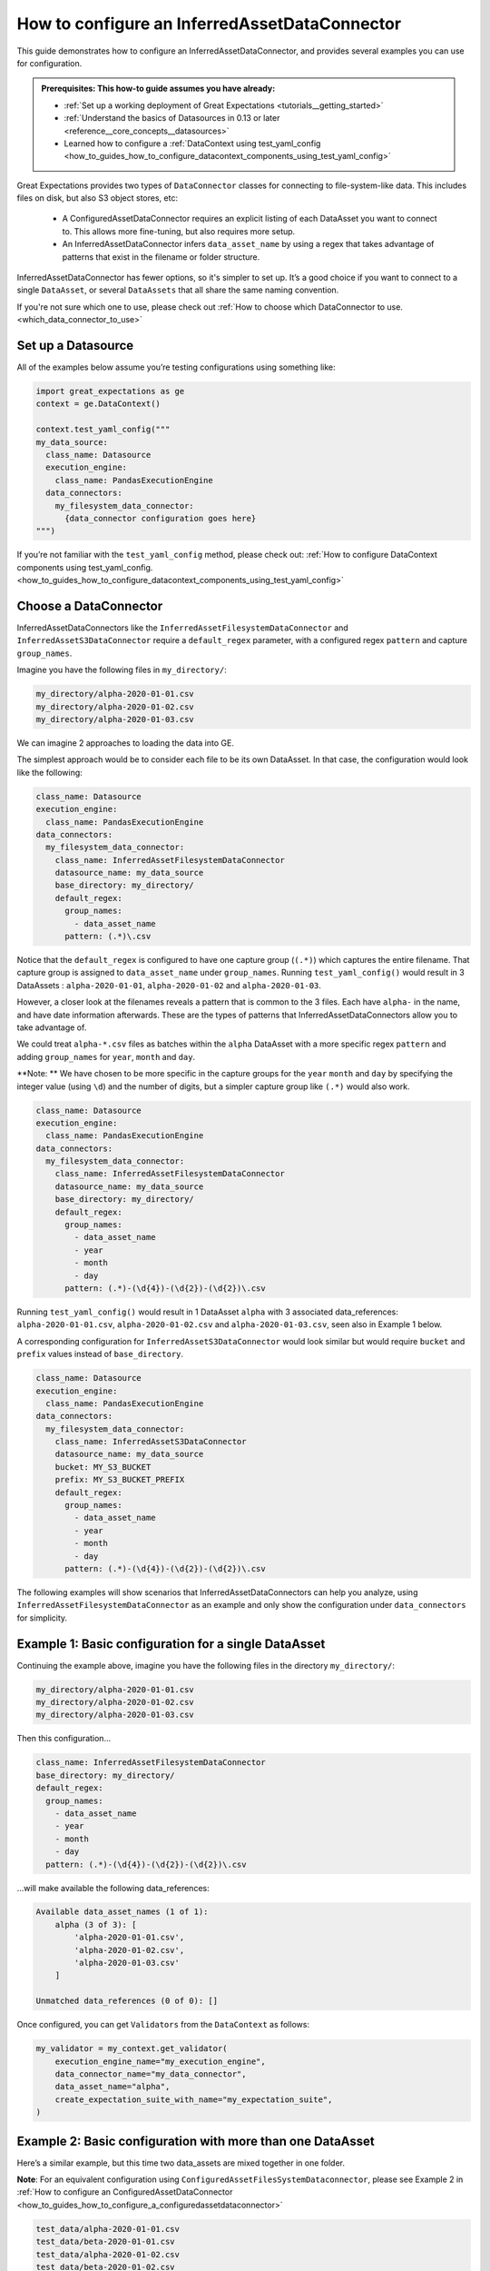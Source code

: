 .. _how_to_guides_how_to_configure_a_inferredassetdataconnector:

How to configure an InferredAssetDataConnector
==============================================

This guide demonstrates how to configure an InferredAssetDataConnector, and provides several examples you
can use for configuration.

.. admonition:: Prerequisites: This how-to guide assumes you have already:

    - :ref:`Set up a working deployment of Great Expectations <tutorials__getting_started>`
    - :ref:`Understand the basics of Datasources in 0.13 or later <reference__core_concepts__datasources>`
    - Learned how to configure a :ref:`DataContext using test_yaml_config <how_to_guides_how_to_configure_datacontext_components_using_test_yaml_config>`

Great Expectations provides two types of ``DataConnector`` classes for connecting to file-system-like data. This includes files on disk,
but also S3 object stores, etc:

    - A ConfiguredAssetDataConnector requires an explicit listing of each DataAsset you want to connect to. This allows more fine-tuning, but also requires more setup.
    - An InferredAssetDataConnector infers ``data_asset_name`` by using a regex that takes advantage of patterns that exist in the filename or folder structure.

InferredAssetDataConnector has fewer options, so it's simpler to set up. It’s a good choice if you want to connect to a single ``DataAsset``, or several ``DataAssets`` that all share the same naming convention.

If you're not sure which one to use, please check out :ref:`How to choose which DataConnector to use. <which_data_connector_to_use>`

Set up a Datasource
-------------------

All of the examples below assume you’re testing configurations using something like:

.. code-block:: python

    import great_expectations as ge
    context = ge.DataContext()

    context.test_yaml_config("""
    my_data_source:
      class_name: Datasource
      execution_engine:
        class_name: PandasExecutionEngine
      data_connectors:
        my_filesystem_data_connector:
          {data_connector configuration goes here}
    """)


If you’re not familiar with the ``test_yaml_config`` method, please check out: :ref:`How to configure DataContext components using test_yaml_config. <how_to_guides_how_to_configure_datacontext_components_using_test_yaml_config>`

Choose a DataConnector
----------------------

InferredAssetDataConnectors like the ``InferredAssetFilesystemDataConnector`` and ``InferredAssetS3DataConnector``
require a ``default_regex`` parameter, with a configured regex ``pattern`` and capture ``group_names``.

Imagine you have the following files in ``my_directory/``:

.. code-block:: bash

    my_directory/alpha-2020-01-01.csv
    my_directory/alpha-2020-01-02.csv
    my_directory/alpha-2020-01-03.csv

We can imagine 2 approaches to loading the data into GE.

The simplest approach would be to consider each file to be its own DataAsset.  In that case, the configuration would look like the following:

.. code-block:: yaml

  class_name: Datasource
  execution_engine:
    class_name: PandasExecutionEngine
  data_connectors:
    my_filesystem_data_connector:
      class_name: InferredAssetFilesystemDataConnector
      datasource_name: my_data_source
      base_directory: my_directory/
      default_regex:
        group_names:
          - data_asset_name
        pattern: (.*)\.csv

Notice that the ``default_regex`` is configured to have one capture group (``(.*)``) which captures the entire filename. That capture group is assigned to ``data_asset_name`` under ``group_names``.
Running ``test_yaml_config()`` would result in 3 DataAssets : ``alpha-2020-01-01``, ``alpha-2020-01-02`` and ``alpha-2020-01-03``.

However, a closer look at the filenames reveals a pattern that is common to the 3 files. Each have ``alpha-`` in the name, and have date information afterwards. These are the types of patterns that InferredAssetDataConnectors allow you to take advantage of.

We could treat ``alpha-*.csv`` files as batches within the ``alpha`` DataAsset with a more specific regex ``pattern`` and adding ``group_names`` for ``year``, ``month`` and ``day``.

**Note: ** We have chosen to be more specific in the capture groups for the ``year`` ``month`` and ``day`` by specifying the integer value (using ``\d``) and the number of digits, but a simpler capture group like ``(.*)`` would also work.

.. code-block:: yaml

  class_name: Datasource
  execution_engine:
    class_name: PandasExecutionEngine
  data_connectors:
    my_filesystem_data_connector:
      class_name: InferredAssetFilesystemDataConnector
      datasource_name: my_data_source
      base_directory: my_directory/
      default_regex:
        group_names:
          - data_asset_name
          - year
          - month
          - day
        pattern: (.*)-(\d{4})-(\d{2})-(\d{2})\.csv

Running ``test_yaml_config()`` would result in 1 DataAsset ``alpha`` with 3 associated data_references: ``alpha-2020-01-01.csv``, ``alpha-2020-01-02.csv`` and ``alpha-2020-01-03.csv``, seen also in Example 1 below.

A corresponding configuration for ``InferredAssetS3DataConnector`` would look similar but would require ``bucket`` and ``prefix`` values instead of ``base_directory``.

.. code-block:: yaml

  class_name: Datasource
  execution_engine:
    class_name: PandasExecutionEngine
  data_connectors:
    my_filesystem_data_connector:
      class_name: InferredAssetS3DataConnector
      datasource_name: my_data_source
      bucket: MY_S3_BUCKET
      prefix: MY_S3_BUCKET_PREFIX
      default_regex:
        group_names:
          - data_asset_name
          - year
          - month
          - day
        pattern: (.*)-(\d{4})-(\d{2})-(\d{2})\.csv

The following examples will show scenarios that InferredAssetDataConnectors can help you analyze, using ``InferredAssetFilesystemDataConnector`` as an example and only show the configuration under ``data_connectors`` for simplicity.


Example 1: Basic configuration for a single DataAsset
-----------------------------------------------------

Continuing the example above, imagine you have the following files in the directory ``my_directory/``:

.. code-block:: bash

    my_directory/alpha-2020-01-01.csv
    my_directory/alpha-2020-01-02.csv
    my_directory/alpha-2020-01-03.csv


Then this configuration...

.. code-block:: yaml

  class_name: InferredAssetFilesystemDataConnector
  base_directory: my_directory/
  default_regex:
    group_names:
      - data_asset_name
      - year
      - month
      - day
    pattern: (.*)-(\d{4})-(\d{2})-(\d{2})\.csv

...will make available the following data_references:

.. code-block::

    Available data_asset_names (1 of 1):
        alpha (3 of 3): [
            'alpha-2020-01-01.csv',
            'alpha-2020-01-02.csv',
            'alpha-2020-01-03.csv'
        ]

    Unmatched data_references (0 of 0): []

Once configured, you can get ``Validators`` from the ``DataContext`` as follows:

.. code-block:: python

    my_validator = my_context.get_validator(
        execution_engine_name="my_execution_engine",
        data_connector_name="my_data_connector",
        data_asset_name="alpha",
        create_expectation_suite_with_name="my_expectation_suite",
    )

Example 2: Basic configuration with more than one DataAsset
-----------------------------------------------------------

Here’s a similar example, but this time two data_assets are mixed together in one folder.

**Note**: For an equivalent configuration using ``ConfiguredAssetFilesSystemDataconnector``, please see Example 2
in :ref:`How to configure an ConfiguredAssetDataConnector <how_to_guides_how_to_configure_a_configuredassetdataconnector>`

.. code-block::

    test_data/alpha-2020-01-01.csv
    test_data/beta-2020-01-01.csv
    test_data/alpha-2020-01-02.csv
    test_data/beta-2020-01-02.csv
    test_data/alpha-2020-01-03.csv
    test_data/beta-2020-01-03.csv

The same configuration as Example 1...

.. code-block:: yaml

  class_name: InferredAssetFilesystemDataConnector
  base_directory: test_data/
  default_regex:
    group_names:
      - data_asset_name
      - year
      - month
      - day
  pattern: (.*)-(\d{4})-(\d{2})-(\d{2})\.csv

...will now make ``alpha`` and ``beta`` both available a DataAssets, with the following data_references:

.. code-block::

    Available data_asset_names (2 of 2):
        alpha (3 of 3): [
            'alpha-2020-01-01.csv',
            'alpha-2020-01-02.csv',
            'alpha-2020-01-03.csv'
        ]

        beta (3 of 3): [
            'beta-2020-01-01.csv',
            'beta-2020-01-02.csv',
            'beta-2020-01-03.csv'
        ]

    Unmatched data_references (0 of 0): []


Example 3: Nested directory structure with the data_asset_name on the inside
----------------------------------------------------------------------------

Here’s a similar example, with a nested directory structure...

.. code-block::

    2020/01/01/alpha.csv
    2020/01/02/alpha.csv
    2020/01/03/alpha.csv
    2020/01/04/alpha.csv
    2020/01/04/beta.csv
    2020/01/05/alpha.csv
    2020/01/05/beta.csv

Then this configuration...

.. code-block:: yaml

  class_name: InferredAssetFilesystemDataConnector
  base_directory: my_directory/
  default_regex:
    group_names:
      - year
      - month
      - day
      - data_asset_name
    pattern: (\d{4})/(\d{2})/(\d{2})/(.*)\.csv

...will now make ``alpha`` and ``beta`` both available a DataAssets, with the following data_references:

.. code-block::

    Available data_asset_names (2 of 2):
        alpha (3 of 5): [
            'alpha-2020-01-01.csv',
            'alpha-2020-01-02.csv',
            'alpha-2020-01-03.csv'
        ]

        beta (2 of 2): [
            'beta-2020-01-04.csv',
            'beta-2020-01-05.csv',
        ]

    Unmatched data_references (0 of 0): []


Example 4: Nested directory structure with the data_asset_name on the outside
-----------------------------------------------------------------------------

In the following example, files are placed in a folder structure with the ``data_asset_name`` defined by the folder name (A, B, C, or D)

.. code-block::

    A/A-1.csv
    A/A-2.csv
    A/A-3.csv
    B/B-1.csv
    B/B-2.csv
    B/B-3.csv
    C/C-1.csv
    C/C-2.csv
    C/C-3.csv
    D/D-1.csv
    D/D-2.csv
    D/D-3.csv

Then this configuration...

.. code-block:: yaml

  class_name: InferredAssetFilesystemDataConnector
  base_directory: /

  default_regex:
    group_names:
      - data_asset_name
      - letter
      - number
    pattern: (\w{1})/(\w{1})-(\d{1})\.csv


...will now make ``A`` and ``B`` and ``C`` into data_assets, with each containing 3 data_references

.. code-block::

	Available data_asset_names (3 of 4):
		A (3 of 3): ['test_dir_charlie/A/A-1.csv',
                    'test_dir_charlie/A/A-2.csv',
                    'test_dir_charlie/A/A-3.csv']
		B (3 of 3): ['test_dir_charlie/B/B-1.csv',
                    'test_dir_charlie/B/B-2.csv',
                    'test_dir_charlie/B/B-3.csv']
		C (3 of 3): ['test_dir_charlie/C/C-1.csv',
                    'test_dir_charlie/C/C-2.csv',
                    'test_dir_charlie/C/C-3.csv']

	Unmatched data_references (0 of 0): []


Example 5: Redundant information in the naming convention (S3 Bucket)
----------------------------------------------------------------------

Here’s another example of a nested directory structure with data_asset_name defined in the bucket_name.

.. code-block::

    my_bucket/2021/01/01/log_file-20210101.txt.gz,
    my_bucket/2021/01/02/log_file-20210102.txt.gz,
    my_bucket/2021/01/03/log_file-20210103.txt.gz,
    my_bucket/2021/01/04/log_file-20210104.txt.gz,
    my_bucket/2021/01/05/log_file-20210105.txt.gz,
    my_bucket/2021/01/06/log_file-20210106.txt.gz,
    my_bucket/2021/01/07/log_file-20210107.txt.gz,


Here’s a configuration that will allow all the log files in the bucket to be associated with a single data_asset, ``my_bucket``

.. code-block:: yaml

  class_name: InferredAssetFilesystemDataConnector
  base_directory: /

  default_regex:
    group_names:
      - year
      - month
      - day
      - data_asset_name
    pattern: (\w{11})/(\d{4})/(\d{2})/(\d{2})/log_file-.*\.csv


All the log files will be mapped to a single data_asset named ``my_bucket``.

.. code-block::

    Available data_asset_names (1 of 1):
        my_bucket (3 of 7): [
            'my_bucket/2021/01/03/log_file-*.csv',
            'my_bucket/2021/01/04/log_file-*.csv',
            'my_bucket/2021/01/05/log_file-*.csv'
        ]

    Unmatched data_references (0 of 0): []



Example 6: Random information in the naming convention
-------------------------------------------------------------------------------

In the following example, files are placed in folders according to the date of creation, and given a random hash value in their name.

.. code-block::

    2021/01/01/log_file-2f1e94b40f310274b485e72050daf591.txt.gz
    2021/01/02/log_file-7f5d35d4f90bce5bf1fad680daac48a2.txt.gz
    2021/01/03/log_file-99d5ed1123f877c714bbe9a2cfdffc4b.txt.gz
    2021/01/04/log_file-885d40a5661bbbea053b2405face042f.txt.gz
    2021/01/05/log_file-d8e478f817b608729cfc8fb750ebfc84.txt.gz
    2021/01/06/log_file-b1ca8d1079c00fd4e210f7ef31549162.txt.gz
    2021/01/07/log_file-d34b4818c52e74b7827504920af19a5c.txt.gz


Here’s a configuration that will allow all the log files to be associated with a single data_asset, ``log_file``

.. code-block:: yaml

  class_name: InferredAssetFilesystemDataConnector
  base_directory: /

  default_regex:
    group_names:
      - year
      - month
      - day
      - data_asset_name
    pattern: (\d{4})/(\d{2})/(\d{2})/(log_file)-.*\.txt\.gz

... will give you the following output

.. code-block::

    Available data_asset_names (1 of 1):
        log_file (3 of 7): [
            '2021/01/03/log_file-*.txt.gz',
            '2021/01/04/log_file-*.txt.gz',
            '2021/01/05/log_file-*.txt.gz'
        ]

    Unmatched data_references (0 of 0): []


Example 7: Redundant information in the naming convention (timestamp of file creation)
--------------------------------------------------------------------------------------

In the following example, files are placed in a single folder, and the name includes a timestamp of when the files were created

.. code-block::

    log_file-2021-01-01-035419.163324.txt.gz
    log_file-2021-01-02-035513.905752.txt.gz
    log_file-2021-01-03-035455.848839.txt.gz
    log_file-2021-01-04-035251.47582.txt.gz
    log_file-2021-01-05-033034.289789.txt.gz
    log_file-2021-01-06-034958.505688.txt.gz
    log_file-2021-01-07-033545.600898.txt.gz


Here’s a configuration that will allow all the log files to be associated with a single data_asset named ``log_file``.

.. code-block:: yaml

  class_name: InferredAssetFilesystemDataConnector
  base_directory: /

  default_regex:
    group_names:
      - data_asset_name
      - year
      - month
      - day
    pattern: (log_file)-(\d{4})-(\d{2})-(\d{2})-.*\.*\.txt\.gz

All the log files will be mapped to the data_asset ``log_file``.

.. code-block::

    Available data_asset_names (1 of 1):
        some_bucket (3 of 7): [
            'some_bucket/2021/01/03/log_file-*.txt.gz',
            'some_bucket/2021/01/04/log_file-*.txt.gz',
            'some_bucket/2021/01/05/log_file-*.txt.gz'
    ]

    Unmatched data_references (0 of 0): []


.. discourse::
   :topic_identifier: 522
